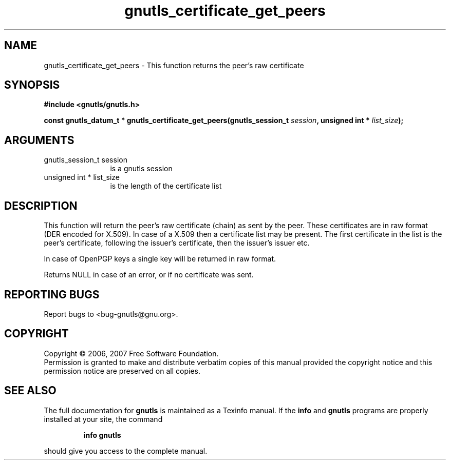 .\" DO NOT MODIFY THIS FILE!  It was generated by gdoc.
.TH "gnutls_certificate_get_peers" 3 "2.2.0" "gnutls" "gnutls"
.SH NAME
gnutls_certificate_get_peers \- This function returns the peer's raw certificate
.SH SYNOPSIS
.B #include <gnutls/gnutls.h>
.sp
.BI "const gnutls_datum_t * gnutls_certificate_get_peers(gnutls_session_t          " session ", unsigned int * " list_size ");"
.SH ARGUMENTS
.IP "gnutls_session_t          session" 12
is a gnutls session
.IP "unsigned int * list_size" 12
is the length of the certificate list
.SH "DESCRIPTION"
This function will return the peer's raw certificate (chain) as 
sent by the peer. These certificates are in raw format (DER encoded 
for X.509). In case of a X.509 then a certificate list may be present. 
The first certificate in the list is the peer's certificate,
following the issuer's certificate, then the issuer's issuer etc.

In case of OpenPGP keys a single key will be returned
in raw format.

Returns NULL in case of an error, or if no certificate was sent.
.SH "REPORTING BUGS"
Report bugs to <bug-gnutls@gnu.org>.
.SH COPYRIGHT
Copyright \(co 2006, 2007 Free Software Foundation.
.br
Permission is granted to make and distribute verbatim copies of this
manual provided the copyright notice and this permission notice are
preserved on all copies.
.SH "SEE ALSO"
The full documentation for
.B gnutls
is maintained as a Texinfo manual.  If the
.B info
and
.B gnutls
programs are properly installed at your site, the command
.IP
.B info gnutls
.PP
should give you access to the complete manual.
